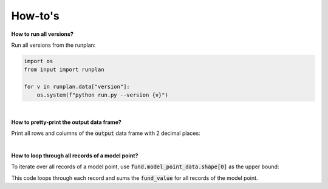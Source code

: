 How-to's
========

**How to run all versions?**

Run all versions from the runplan:

.. code-block:: python

  import os
  from input import runplan
  
  for v in runplan.data["version"]:
      os.system(f"python run.py --version {v}")


|

**How to pretty-print the output data frame?**

Print all rows and columns of the :code:`output` data frame with 2 decimal places:

..  code-block:: python
    :caption: run.py

    import os
    import pandas as pd
    from cashflower import run
    from settings import settings

    pd.options.display.float_format = '{:.2f}'.format
    pd.set_option('display.max_columns', None)
    pd.set_option('display.max_rows', None)
    pd.set_option('display.width', 1000)

    if __name__ == "__main__":
        output, diagnostic, log = run(settings=settings, path=os.path.dirname(__file__))
        print(output.to_string(index=False))

|

**How to loop through all records of a model point?**

To iterate over all records of a model point, use :code:`fund.model_point_data.shape[0]` as the upper bound:

..  code-block:: python
    :caption: model.py

    @variable()
    def total_fund():
        total = 0
        for i in range(fund.model_point_data.shape[0]):
            total += fund.get("fund_value", i)
        return total

This code loops through each record and sums the :code:`fund_value` for all records of the model point.
